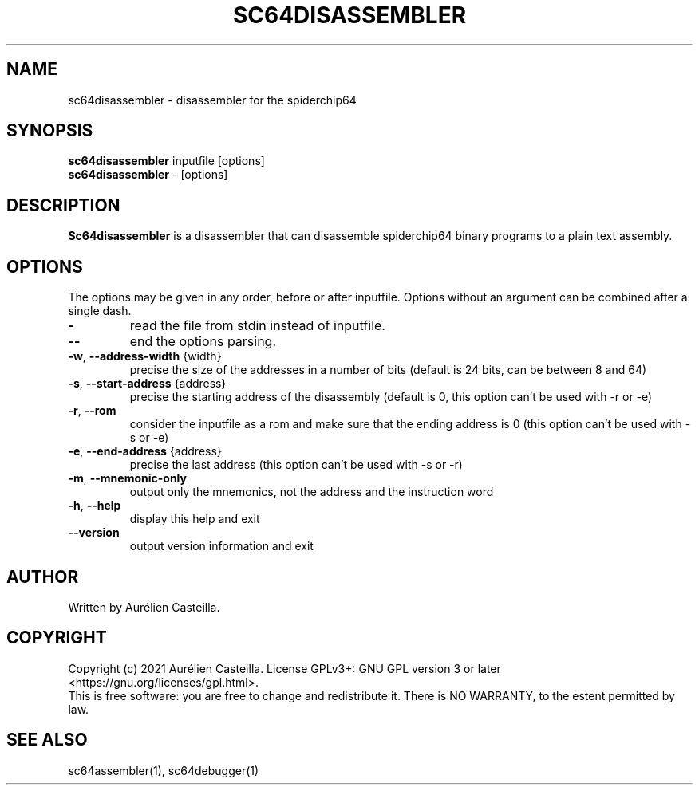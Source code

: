 .TH SC64DISASSEMBLER 1 "2021 Jun 01"
.SH NAME
sc64disassembler \- disassembler for the spiderchip64
.SH SYNOPSIS
.br
.B sc64disassembler
inputfile [options]
.br
.B sc64disassembler
\- [options]
.SH DESCRIPTION
.B Sc64disassembler
is a disassembler that can disassemble spiderchip64 binary programs to a plain
text assembly.
.SH OPTIONS
The options may be given in any order, before or after inputfile.
Options without an argument can be combined after a single dash.
.TP
\fB\-\fR
read the file from stdin instead of inputfile.
.TP
\fB\-\-\fR
end the options parsing.
.TP
\fB\-w\fR, \fB\-\-address\-width\fR {width}
precise the size of the addresses in a number of bits 
(default is 24 bits, can be between 8 and 64)
.TP
\fB\-s\fR, \fB\-\-start\-address\fR {address}
precise the starting address of the disassembly 
(default is 0, 
this option can't be used with -r or -e)
.TP
\fB\-r\fR, \fB\-\-rom\fR
consider the inputfile as a rom and make sure that the ending address is 0 
(this option can't be used with -s or -e)
.TP
\fB\-e\fR, \fB\-\-end\-address \fR{address}
precise the last address 
(this option can't be used with -s or -r)
.TP
\fB\-m\fR, \fB\-\-mnemonic\-only\fR
output only the mnemonics, not the address and the instruction word
.TP
\fB\-h\fR, \fB\-\-help\fR
display this help and exit
.TP
\fB\-\-version\fR
output version information and exit
.SH AUTHOR
Written by Aurélien Casteilla.
.SH COPYRIGHT
Copyright (c) 2021 Aurélien Casteilla.
License GPLv3+: GNU GPL version 3 or later <https://gnu.org/licenses/gpl.html>.
.br
This is free software: you are free to change and redistribute it. 
There is NO WARRANTY, to the estent permitted by law.
.SH "SEE ALSO"
sc64assembler(1), sc64debugger(1)

